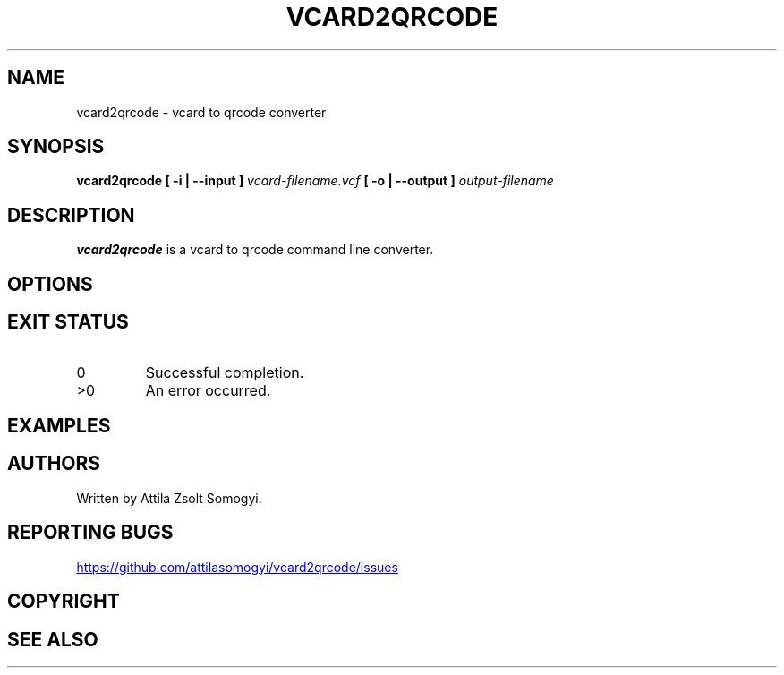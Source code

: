 .TH VCARD2QRCODE "1" "April 2022" "vcard2qrcode" "User commands"
.SH NAME
vcard2qrcode \- vcard to qrcode converter
.SH SYNOPSIS
.B vcard2qrcode
.B [ -i | --input ]
.I vcard-filename.vcf
.B [ -o | --output ]
.I output-filename
.SH DESCRIPTION
.B vcard2qrcode
is a vcard to qrcode command line converter.
.SH OPTIONS
.SH "EXIT STATUS"
.TP
0
Successful completion.
.TP
>0
An error occurred.
.SH EXAMPLES
.SH AUTHORS
Written by Attila Zsolt Somogyi.
.SH "REPORTING BUGS"
.UR https://github.com/attilasomogyi/vcard2qrcode/issues
.UE
.SH COPYRIGHT
.SH "SEE ALSO"
